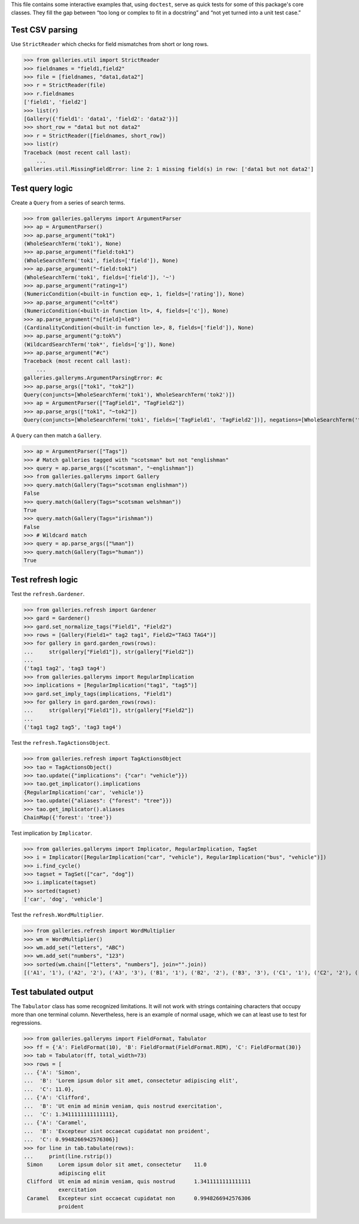 This file contains some interactive examples that, using ``doctest``,
serve as quick tests for some of this package's core classes.
They fill the gap between “too long or complex to fit in a docstring”
and “not yet turned into a unit test case.”

Test CSV parsing
----------------

Use ``StrictReader`` which checks for field mismatches from short or
long rows.

>>> from galleries.util import StrictReader
>>> fieldnames = "field1,field2"
>>> file = [fieldnames, "data1,data2"]
>>> r = StrictReader(file)
>>> r.fieldnames
['field1', 'field2']
>>> list(r)
[Gallery({'field1': 'data1', 'field2': 'data2'})]
>>> short_row = "data1 but not data2"
>>> r = StrictReader([fieldnames, short_row])
>>> list(r)
Traceback (most recent call last):
    ...
galleries.util.MissingFieldError: line 2: 1 missing field(s) in row: ['data1 but not data2']

Test query logic
----------------

Create a ``Query`` from a series of search terms.

>>> from galleries.galleryms import ArgumentParser
>>> ap = ArgumentParser()
>>> ap.parse_argument("tok1")
(WholeSearchTerm('tok1'), None)
>>> ap.parse_argument("field:tok1")
(WholeSearchTerm('tok1', fields=['field']), None)
>>> ap.parse_argument("~field:tok1")
(WholeSearchTerm('tok1', fields=['field']), '~')
>>> ap.parse_argument("rating=1")
(NumericCondition(<built-in function eq>, 1, fields=['rating']), None)
>>> ap.parse_argument("c=lt4")
(NumericCondition(<built-in function lt>, 4, fields=['c']), None)
>>> ap.parse_argument("n[field]=le8")
(CardinalityCondition(<built-in function le>, 8, fields=['field']), None)
>>> ap.parse_argument("g:tok%")
(WildcardSearchTerm('tok*', fields=['g']), None)
>>> ap.parse_argument("#c")
Traceback (most recent call last):
    ...
galleries.galleryms.ArgumentParsingError: #c
>>> ap.parse_args(["tok1", "tok2"])
Query(conjuncts=[WholeSearchTerm('tok1'), WholeSearchTerm('tok2')])
>>> ap = ArgumentParser(["TagField1", "TagField2"])
>>> ap.parse_args(["tok1", "~tok2"])
Query(conjuncts=[WholeSearchTerm('tok1', fields=['TagField1', 'TagField2'])], negations=[WholeSearchTerm('tok2', fields=['TagField1', 'TagField2'])])

A ``Query`` can then match a ``Gallery``.

>>> ap = ArgumentParser(["Tags"])
>>> # Match galleries tagged with "scotsman" but not "englishman"
>>> query = ap.parse_args(["scotsman", "~englishman"])
>>> from galleries.galleryms import Gallery
>>> query.match(Gallery(Tags="scotsman englishman"))
False
>>> query.match(Gallery(Tags="scotsman welshman"))
True
>>> query.match(Gallery(Tags="irishman"))
False
>>> # Wildcard match
>>> query = ap.parse_args(["%man"])
>>> query.match(Gallery(Tags="human"))
True

Test refresh logic
------------------

Test the ``refresh.Gardener``.

>>> from galleries.refresh import Gardener
>>> gard = Gardener()
>>> gard.set_normalize_tags("Field1", "Field2")
>>> rows = [Gallery(Field1=" tag2 tag1", Field2="TAG3 TAG4")]
>>> for gallery in gard.garden_rows(rows):
...     str(gallery["Field1"]), str(gallery["Field2"])
...
('tag1 tag2', 'tag3 tag4')
>>> from galleries.galleryms import RegularImplication
>>> implications = [RegularImplication("tag1", "tag5")]
>>> gard.set_imply_tags(implications, "Field1")
>>> for gallery in gard.garden_rows(rows):
...     str(gallery["Field1"]), str(gallery["Field2"])
...
('tag1 tag2 tag5', 'tag3 tag4')

Test the ``refresh.TagActionsObject``.

>>> from galleries.refresh import TagActionsObject
>>> tao = TagActionsObject()
>>> tao.update({"implications": {"car": "vehicle"}})
>>> tao.get_implicator().implications
{RegularImplication('car', 'vehicle')}
>>> tao.update({"aliases": {"forest": "tree"}})
>>> tao.get_implicator().aliases
ChainMap({'forest': 'tree'})

Test implication by ``Implicator``.

>>> from galleries.galleryms import Implicator, RegularImplication, TagSet
>>> i = Implicator([RegularImplication("car", "vehicle"), RegularImplication("bus", "vehicle")])
>>> i.find_cycle()
>>> tagset = TagSet(["car", "dog"])
>>> i.implicate(tagset)
>>> sorted(tagset)
['car', 'dog', 'vehicle']

Test the ``refresh.WordMultiplier``.

>>> from galleries.refresh import WordMultiplier
>>> wm = WordMultiplier()
>>> wm.add_set("letters", "ABC")
>>> wm.add_set("numbers", "123")
>>> sorted(wm.chain(["letters", "numbers"], join="".join))
[('A1', '1'), ('A2', '2'), ('A3', '3'), ('B1', '1'), ('B2', '2'), ('B3', '3'), ('C1', '1'), ('C2', '2'), ('C3', '3')]

Test tabulated output
---------------------

The ``Tabulator`` class has some recognized limitations. It will not
work with strings containing characters that occupy more than one
terminal column. Nevertheless, here is an example of normal usage, which
we can at least use to test for regressions.

>>> from galleries.galleryms import FieldFormat, Tabulator
>>> ff = {'A': FieldFormat(10), 'B': FieldFormat(FieldFormat.REM), 'C': FieldFormat(30)}
>>> tab = Tabulator(ff, total_width=73)
>>> rows = [
... {'A': 'Simon',
...  'B': 'Lorem ipsum dolor sit amet, consectetur adipiscing elit',
...  'C': 11.0},
... {'A': 'Clifford',
...  'B': 'Ut enim ad minim veniam, quis nostrud exercitation',
...  'C': 1.3411111111111111},
... {'A': 'Caramel',
...  'B': 'Excepteur sint occaecat cupidatat non proident',
...  'C': 0.9948266942576306}]
>>> for line in tab.tabulate(rows):
...     print(line.rstrip())
 Simon     Lorem ipsum dolor sit amet, consectetur    11.0
           adipiscing elit
 Clifford  Ut enim ad minim veniam, quis nostrud      1.3411111111111111
           exercitation
 Caramel   Excepteur sint occaecat cupidatat non      0.9948266942576306
           proident
